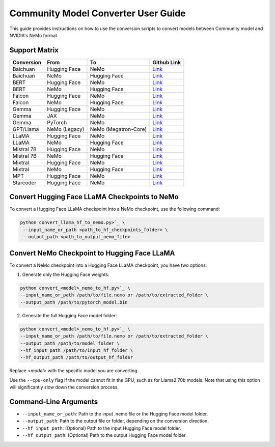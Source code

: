 Community Model Converter User Guide
====================================

This guide provides instructions on how to use the conversion scripts to convert models between Community model and NVIDIA's NeMo format.

Support Matrix
--------------

+----------------------+------------------+---------------------+--------------------------------------------------------------------------------------------------------------------+
| Conversion           | From             | To                  | Github Link                                                                                                        |
+======================+==================+=====================+====================================================================================================================+
| Baichuan             | Hugging Face     | NeMo                | `Link <https://github.com/NVIDIA/NeMo/tree/main/scripts/checkpoint_converters/convert_baichuan2_hf_to_nemo.py>`_   |
+----------------------+------------------+---------------------+--------------------------------------------------------------------------------------------------------------------+
| Baichuan             | NeMo             | Hugging Face        | `Link <https://github.com/NVIDIA/NeMo/tree/main/scripts/checkpoint_converters/convert_baichuan2_nemo_to_hf.py>`_   |
+----------------------+------------------+---------------------+--------------------------------------------------------------------------------------------------------------------+
| BERT                 | Hugging Face     | NeMo                | `Link <https://github.com/NVIDIA/NeMo/tree/main/scripts/checkpoint_converters/convert_bert_hf_to_nemo.py>`_        |
+----------------------+------------------+---------------------+--------------------------------------------------------------------------------------------------------------------+
| BERT                 | NeMo             | Hugging Face        | `Link <https://github.com/NVIDIA/NeMo/tree/main/scripts/checkpoint_converters/convert_bert_nemo_to_hf.py>`_        |
+----------------------+------------------+---------------------+--------------------------------------------------------------------------------------------------------------------+
| Falcon               | Hugging Face     | NeMo                | `Link <https://github.com/NVIDIA/NeMo/tree/main/scripts/checkpoint_converters/convert_falcon_hf_to_nemo.py>`_      |
+----------------------+------------------+---------------------+--------------------------------------------------------------------------------------------------------------------+
| Falcon               | NeMo             | Hugging Face        | `Link <https://github.com/NVIDIA/NeMo/tree/main/scripts/checkpoint_converters/convert_falcon_nemo_to_hf.py>`_      |
+----------------------+------------------+---------------------+--------------------------------------------------------------------------------------------------------------------+
| Gemma                | Hugging Face     | NeMo                | `Link <https://github.com/NVIDIA/NeMo/tree/main/scripts/checkpoint_converters/convert_gemma_hf_to_nemo.py>`_       |
+----------------------+------------------+---------------------+--------------------------------------------------------------------------------------------------------------------+
| Gemma                | JAX              | NeMo                | `Link <https://github.com/NVIDIA/NeMo/tree/main/scripts/checkpoint_converters/convert_gemma_jax_to_nemo.py>`_      |
+----------------------+------------------+---------------------+--------------------------------------------------------------------------------------------------------------------+
| Gemma                | PyTorch          | NeMo                | `Link <https://github.com/NVIDIA/NeMo/tree/main/scripts/checkpoint_converters/convert_gemma_pyt_to_nemo.py>`_      |
+----------------------+------------------+---------------------+--------------------------------------------------------------------------------------------------------------------+
| GPT/Llama            | NeMo (Legacy)    | NeMo (Megatron-Core)| `Link <https://github.com/NVIDIA/NeMo/tree/main/scripts/checkpoint_converters/convert_gpt_nemo_to_mcore.py>`_      |
+----------------------+------------------+---------------------+--------------------------------------------------------------------------------------------------------------------+
| LLaMA                | Hugging Face     | NeMo                | `Link <https://github.com/NVIDIA/NeMo/tree/main/scripts/checkpoint_converters/convert_llama_hf_to_nemo.py>`_       |
+----------------------+------------------+---------------------+--------------------------------------------------------------------------------------------------------------------+
| LLaMA                | NeMo             | Hugging Face        | `Link <https://github.com/NVIDIA/NeMo/tree/main/scripts/checkpoint_converters/convert_llama_nemo_to_hf.py>`_       |
+----------------------+------------------+---------------------+--------------------------------------------------------------------------------------------------------------------+
| Mistral 7B           | Hugging Face     | NeMo                | `Link <https://github.com/NVIDIA/NeMo/tree/main/scripts/checkpoint_converters/convert_mistral_7b_hf_to_nemo.py>`_  |
+----------------------+------------------+---------------------+--------------------------------------------------------------------------------------------------------------------+
| Mistral 7B           | NeMo             | Hugging Face        | `Link <https://github.com/NVIDIA/NeMo/tree/main/scripts/checkpoint_converters/convert_mistral_7b_nemo_to_hf.py>`_  |
+----------------------+------------------+---------------------+--------------------------------------------------------------------------------------------------------------------+
| Mixtral              | Hugging Face     | NeMo                | `Link <https://github.com/NVIDIA/NeMo/tree/main/scripts/checkpoint_converters/convert_mixtral_hf_to_nemo.py>`_     |
+----------------------+------------------+---------------------+--------------------------------------------------------------------------------------------------------------------+
| Mixtral              | NeMo             | Hugging Face        | `Link <https://github.com/NVIDIA/NeMo/tree/main/scripts/checkpoint_converters/convert_mixtral_nemo_to_hf.py>`_     |
+----------------------+------------------+---------------------+--------------------------------------------------------------------------------------------------------------------+
| MPT                  | Hugging Face     | NeMo                | `Link <https://github.com/NVIDIA/NeMo/tree/main/scripts/checkpoint_converters/convert_mpt_hf_to_nemo.py>`_         |
+----------------------+------------------+---------------------+--------------------------------------------------------------------------------------------------------------------+
| Starcoder            | Hugging Face     | NeMo                | `Link <https://github.com/NVIDIA/NeMo/tree/main/scripts/checkpoint_converters/convert_starcoder_hf_to_nemo.py>`_   |
+----------------------+------------------+---------------------+--------------------------------------------------------------------------------------------------------------------+


Convert Hugging Face LLaMA Checkpoints to NeMo
----------------------------------------------

To convert a Hugging Face LLaMA checkpoint into a NeMo checkpoint, use the following command:

.. code-block:: bash

    python convert_llama_hf_to_nemo.py>`_ \
     --input_name_or_path <path_to_hf_checkpoints_folder> \
     --output_path <path_to_output_nemo_file>

Convert NeMo Checkpoint to Hugging Face LLaMA
---------------------------------------------

To convert a NeMo checkpoint into a Hugging Face LLaMA checkpoint, you have two options:

1. Generate only the Hugging Face weights:

.. code-block:: bash

    python convert_<model>_nemo_to_hf.py>`_ \
    --input_name_or_path /path/to/file.nemo or /path/to/extracted_folder \
    --output_path /path/to/pytorch_model.bin

2. Generate the full Hugging Face model folder:

.. code-block:: bash

    python convert_<model>_nemo_to_hf.py>`_ \
    --input_name_or_path /path/to/file.nemo or /path/to/extracted_folder \
    --output_path /path/to/model_folder \
    --hf_input_path /path/to/input_hf_folder \
    --hf_output_path /path/to/output_hf_folder

Replace `<model>` with the specific model you are converting.

Use the ``--cpu-only`` flag if the model cannot fit in the GPU, such as for Llama2 70b models. Note that using this option will significantly slow down the conversion process.

Command-Line Arguments
----------------------

- ``--input_name_or_path``: Path to the input .nemo file or the Hugging Face model folder.
- ``--output_path``: Path to the output file or folder, depending on the conversion direction.
- ``--hf_input_path``: (Optional) Path to the input Hugging Face model folder.
- ``--hf_output_path``: (Optional) Path to the output Hugging Face model folder.
